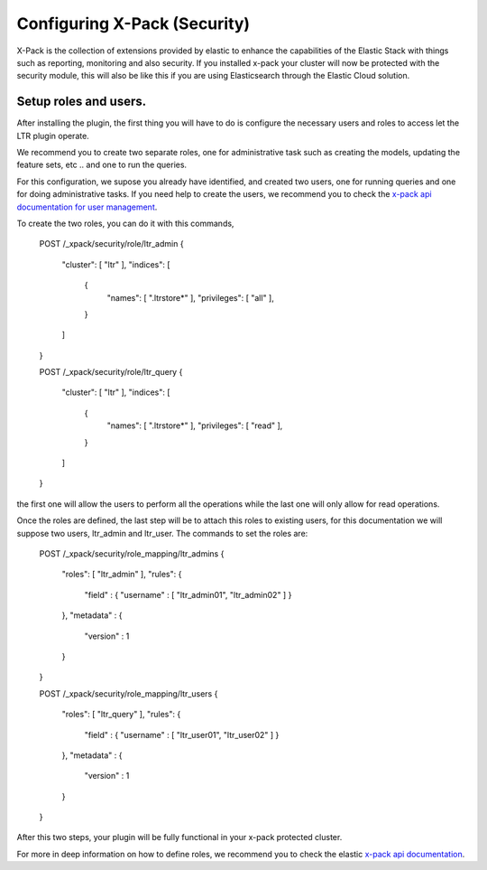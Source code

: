 Configuring X-Pack (Security)
***********************

X-Pack is the collection of extensions provided by elastic to enhance the capabilities of the Elastic Stack with things
such as reporting, monitoring and also security. If you installed x-pack your cluster will now be protected with the
security module, this will also be like this if you are using Elasticsearch through the Elastic Cloud solution.

=====================================================
Setup roles and users.
=====================================================

After installing the plugin, the first thing you will have to do is configure the necessary users and roles to access let
the LTR plugin operate.

We recommend you to create two separate roles, one for administrative task such as creating the models, updating the feature sets, etc ..
and one to run the queries.

For this configuration, we supose you already have identified, and created two users, one for running queries and one for doing administrative tasks. If you
need help to create the users, we recommend you to check the `x-pack api documentation for user management <https://www.elastic.co/guide/en/elasticsearch/reference/6.1/security-api-users.html>`_.


To create the two roles, you can do it with this commands,

    POST /_xpack/security/role/ltr_admin
    {
        "cluster": [ "ltr" ],
        "indices": [
            {
                "names": [ ".ltrstore*" ],
                "privileges": [ "all" ],
            }
        ]
    }

    POST /_xpack/security/role/ltr_query
    {
        "cluster": [ "ltr" ],
        "indices": [
            {
                "names": [ ".ltrstore*" ],
                "privileges": [ "read" ],
            }
        ]
    }

the first one will allow the users to perform all the operations while the last one will only allow for read operations.

Once the roles are defined, the last step will be to attach this roles to existing users, for this documentation we will suppose
two users, ltr_admin and ltr_user. The commands to set the roles are:


    POST /_xpack/security/role_mapping/ltr_admins
    {
        "roles": [ "ltr_admin" ],
        "rules": {
            "field" : { "username" : [ "ltr_admin01", "ltr_admin02" ] }
        },
        "metadata" : {
            "version" : 1
        }
    }

    POST /_xpack/security/role_mapping/ltr_users
    {
        "roles": [ "ltr_query" ],
        "rules": {
            "field" : { "username" : [ "ltr_user01", "ltr_user02" ] }
        },
        "metadata" : {
            "version" : 1
        }
    }

After this two steps, your plugin will be fully functional in your x-pack protected cluster.

For more in deep information on how to define roles, we recommend you to check the elastic `x-pack api documentation <https://www.elastic.co/guide/en/x-pack/6.1/defining-roles.html>`_.